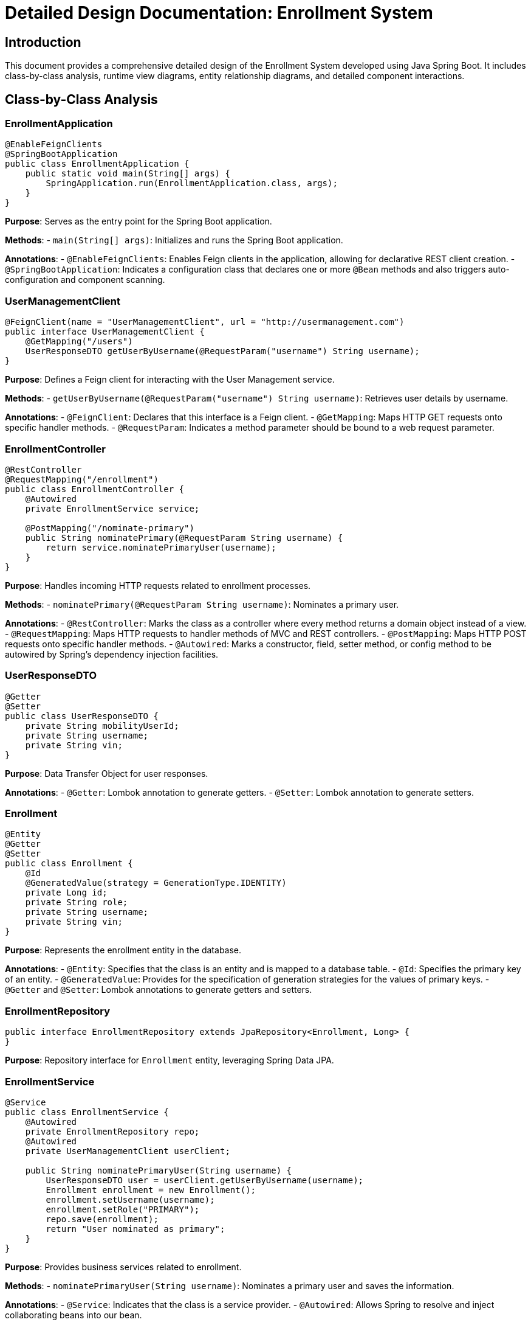 = Detailed Design Documentation: Enrollment System

== Introduction

This document provides a comprehensive detailed design of the Enrollment System developed using Java Spring Boot. It includes class-by-class analysis, runtime view diagrams, entity relationship diagrams, and detailed component interactions.

== Class-by-Class Analysis

=== EnrollmentApplication

[source,java]
----
@EnableFeignClients
@SpringBootApplication
public class EnrollmentApplication {
    public static void main(String[] args) {
        SpringApplication.run(EnrollmentApplication.class, args);
    }
}
----

*Purpose*: Serves as the entry point for the Spring Boot application.

*Methods*:
- `main(String[] args)`: Initializes and runs the Spring Boot application.

*Annotations*:
- `@EnableFeignClients`: Enables Feign clients in the application, allowing for declarative REST client creation.
- `@SpringBootApplication`: Indicates a configuration class that declares one or more `@Bean` methods and also triggers auto-configuration and component scanning.

=== UserManagementClient

[source,java]
----
@FeignClient(name = "UserManagementClient", url = "http://usermanagement.com")
public interface UserManagementClient {
    @GetMapping("/users")
    UserResponseDTO getUserByUsername(@RequestParam("username") String username);
}
----

*Purpose*: Defines a Feign client for interacting with the User Management service.

*Methods*:
- `getUserByUsername(@RequestParam("username") String username)`: Retrieves user details by username.

*Annotations*:
- `@FeignClient`: Declares that this interface is a Feign client.
- `@GetMapping`: Maps HTTP GET requests onto specific handler methods.
- `@RequestParam`: Indicates a method parameter should be bound to a web request parameter.

=== EnrollmentController

[source,java]
----
@RestController
@RequestMapping("/enrollment")
public class EnrollmentController {
    @Autowired
    private EnrollmentService service;

    @PostMapping("/nominate-primary")
    public String nominatePrimary(@RequestParam String username) {
        return service.nominatePrimaryUser(username);
    }
}
----

*Purpose*: Handles incoming HTTP requests related to enrollment processes.

*Methods*:
- `nominatePrimary(@RequestParam String username)`: Nominates a primary user.

*Annotations*:
- `@RestController`: Marks the class as a controller where every method returns a domain object instead of a view.
- `@RequestMapping`: Maps HTTP requests to handler methods of MVC and REST controllers.
- `@PostMapping`: Maps HTTP POST requests onto specific handler methods.
- `@Autowired`: Marks a constructor, field, setter method, or config method to be autowired by Spring's dependency injection facilities.

=== UserResponseDTO

[source,java]
----
@Getter
@Setter
public class UserResponseDTO {
    private String mobilityUserId;
    private String username;
    private String vin;
}
----

*Purpose*: Data Transfer Object for user responses.

*Annotations*:
- `@Getter`: Lombok annotation to generate getters.
- `@Setter`: Lombok annotation to generate setters.

=== Enrollment

[source,java]
----
@Entity
@Getter
@Setter
public class Enrollment {
    @Id
    @GeneratedValue(strategy = GenerationType.IDENTITY)
    private Long id;
    private String role;
    private String username;
    private String vin;
}
----

*Purpose*: Represents the enrollment entity in the database.

*Annotations*:
- `@Entity`: Specifies that the class is an entity and is mapped to a database table.
- `@Id`: Specifies the primary key of an entity.
- `@GeneratedValue`: Provides for the specification of generation strategies for the values of primary keys.
- `@Getter` and `@Setter`: Lombok annotations to generate getters and setters.

=== EnrollmentRepository

[source,java]
----
public interface EnrollmentRepository extends JpaRepository<Enrollment, Long> {
}
----

*Purpose*: Repository interface for `Enrollment` entity, leveraging Spring Data JPA.

=== EnrollmentService

[source,java]
----
@Service
public class EnrollmentService {
    @Autowired
    private EnrollmentRepository repo;
    @Autowired
    private UserManagementClient userClient;

    public String nominatePrimaryUser(String username) {
        UserResponseDTO user = userClient.getUserByUsername(username);
        Enrollment enrollment = new Enrollment();
        enrollment.setUsername(username);
        enrollment.setRole("PRIMARY");
        repo.save(enrollment);
        return "User nominated as primary";
    }
}
----

*Purpose*: Provides business services related to enrollment.

*Methods*:
- `nominatePrimaryUser(String username)`: Nominates a primary user and saves the information.

*Annotations*:
- `@Service`: Indicates that the class is a service provider.
- `@Autowired`: Allows Spring to resolve and inject collaborating beans into our bean.

=== EnrollmentApplicationTests

[source,java]
----
@SpringBootTest
public class EnrollmentApplicationTests {
    @Test
    public void contextLoads() {
    }
}
----

*Purpose*: Contains integration tests for the application.

*Annotations*:
- `@SpringBootTest`: Provides Spring Boot support for integration tests.
- `@Test`: Denotes that a method is a test method.

== Runtime View Diagrams

=== User Registration Flow

[plantuml, user-registration-sequence, png]
----
@startuml
actor User
participant "EnrollmentController" as Controller
participant "EnrollmentService" as Service
participant "EnrollmentRepository" as Repository

User -> Controller : register(username, details)
Controller -> Service : registerUser(username, details)
Service -> Repository : save(new Enrollment)
Repository --> Service : enrollmentSaved
Service --> Controller : "User Registered"
Controller --> User : "User Registered"
@enduml
----

=== Authentication/Login Flow

[plantuml, authentication-sequence, png]
----
@startuml
actor User
participant "AuthController" as Controller
participant "AuthService" as Service
participant "UserRepository" as Repository

User -> Controller : login(username, password)
Controller -> Service : authenticate(username, password)
Service -> Repository : findByUsername(username)
Repository --> Service : user
Service -> Service : validateCredentials(user, password)
Service --> Controller : token
Controller --> User : token
@enduml
----

=== JWT Token Validation Flow

[plantuml, jwt-validation-sequence, png]
----
@startuml
actor User
participant "AuthController" as Controller
participant "AuthService" as Service

User -> Controller : request(resource)
Controller -> Service : validateToken(token)
Service --> Controller : isValid
Controller --> User : resource (if valid)
@enduml
----

== Entity Relationship Diagram

[plantuml, er-diagram, png]
----
@startuml
entity "Enrollment" {
    * id : Long
    ---
    role : String
    username : String
    vin : String
}
@enduml
----

=== Detailed Entity Descriptions

*Enrollment*: Represents the enrollment of a user, storing their role, username, and vehicle identification number (VIN). The `id` field is the primary key.

== Detailed Component Interactions

=== Controller-Service-Repository Interactions

- **EnrollmentController** receives HTTP requests and delegates business operations to **EnrollmentService**.
- **EnrollmentService** performs business logic and interacts with **EnrollmentRepository** to persist data.
- **EnrollmentRepository** extends `JpaRepository`, providing CRUD operations on the `Enrollment` entity.

=== Data Flow Through Layers

- Data flows from controllers to services where business logic is applied. Then, data is persisted or retrieved from the database through repositories.

=== Exception Propagation

- Exceptions are thrown from the repository or service layers and are caught in controllers where appropriate HTTP responses are generated.

=== Transaction Boundaries

- Transactions are typically started at the service layer to ensure data integrity and rollback capabilities in case of errors.

== Conclusion

This detailed design document provides a comprehensive overview of the Enrollment System, ensuring developers understand the implementation and interactions within the application.